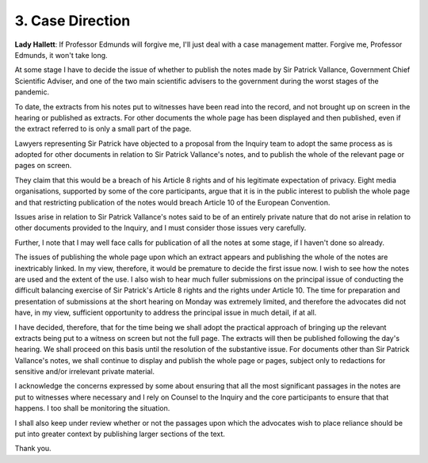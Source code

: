 3. Case Direction
=================

**Lady Hallett**: If Professor Edmunds will forgive me, I'll just deal with a case management matter. Forgive me, Professor Edmunds, it won't take long.

At some stage I have to decide the issue of whether to publish the notes made by Sir Patrick Vallance, Government Chief Scientific Adviser, and one of the two main scientific advisers to the government during the worst stages of the pandemic.

To date, the extracts from his notes put to witnesses have been read into the record, and not brought up on screen in the hearing or published as extracts. For other documents the whole page has been displayed and then published, even if the extract referred to is only a small part of the page.

Lawyers representing Sir Patrick have objected to a proposal from the Inquiry team to adopt the same process as is adopted for other documents in relation to Sir Patrick Vallance's notes, and to publish the whole of the relevant page or pages on screen.

They claim that this would be a breach of his Article 8 rights and of his legitimate expectation of privacy. Eight media organisations, supported by some of the core participants, argue that it is in the public interest to publish the whole page and that restricting publication of the notes would breach Article 10 of the European Convention.

Issues arise in relation to Sir Patrick Vallance's notes said to be of an entirely private nature that do not arise in relation to other documents provided to the Inquiry, and I must consider those issues very carefully.

Further, I note that I may well face calls for publication of all the notes at some stage, if I haven't done so already.

The issues of publishing the whole page upon which an extract appears and publishing the whole of the notes are inextricably linked. In my view, therefore, it would be premature to decide the first issue now. I wish to see how the notes are used and the extent of the use. I also wish to hear much fuller submissions on the principal issue of conducting the difficult balancing exercise of Sir Patrick's Article 8 rights and the rights under Article 10. The time for preparation and presentation of submissions at the short hearing on Monday was extremely limited, and therefore the advocates did not have, in my view, sufficient opportunity to address the principal issue in much detail, if at all.

I have decided, therefore, that for the time being we shall adopt the practical approach of bringing up the relevant extracts being put to a witness on screen but not the full page. The extracts will then be published following the day's hearing. We shall proceed on this basis until the resolution of the substantive issue. For documents other than Sir Patrick Vallance's notes, we shall continue to display and publish the whole page or pages, subject only to redactions for sensitive and/or irrelevant private material.

I acknowledge the concerns expressed by some about ensuring that all the most significant passages in the notes are put to witnesses where necessary and I rely on Counsel to the Inquiry and the core participants to ensure that that happens. I too shall be monitoring the situation.

I shall also keep under review whether or not the passages upon which the advocates wish to place reliance should be put into greater context by publishing larger sections of the text.

Thank you.

